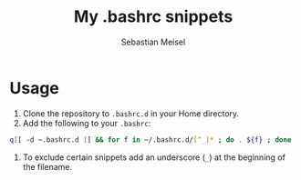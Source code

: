 #+TITLE: My .bashrc snippets
#+AUTHOR: Sebastian Meisel

* Usage

 1) Clone the repository to =.bashrc.d= in your Home directory.
 2) Add the following to your =.bashrc=:
#+BEGIN_SRC bash
q[[ -d ~.bashrc.d ]] && for f in ~/.bashrc.d/[^_]* ; do . ${f} ; done 
#+END_SRC
 3) To exclude certain snippets add an underscore (~_~) at the beginning of the filename.

# Local Variables:
# jinx-languages: "en_US"
# End:
